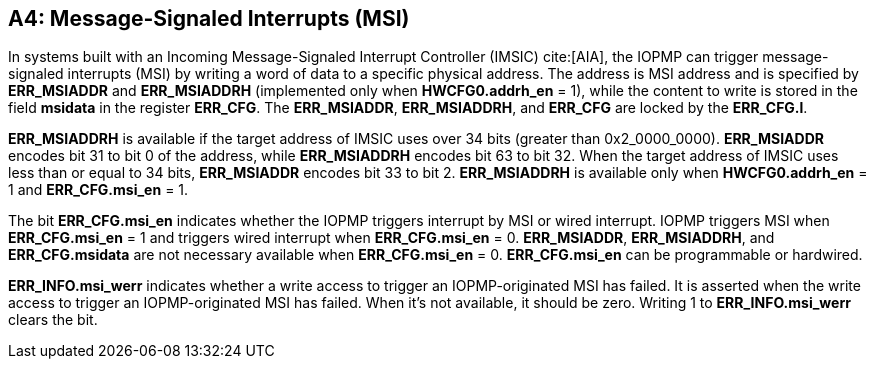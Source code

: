 [#APPENDIX_A4]
[Appendix_A4]
== A4: Message-Signaled Interrupts (MSI)

In systems built with an Incoming Message-Signaled Interrupt Controller (IMSIC) cite:[AIA], the IOPMP can trigger message-signaled interrupts (MSI) by writing a word of data to a specific physical address. The address is MSI address and is specified by *ERR_MSIADDR* and *ERR_MSIADDRH* (implemented only when *HWCFG0.addrh_en* = 1), while the content to write is stored in the field *msidata* in the register *ERR_CFG*. The *ERR_MSIADDR*, *ERR_MSIADDRH*, and *ERR_CFG* are locked by the *ERR_CFG.l*.

*ERR_MSIADDRH* is available if the target address of IMSIC uses over 34 bits (greater than 0x2_0000_0000). *ERR_MSIADDR* encodes bit 31 to bit 0 of the address, while *ERR_MSIADDRH* encodes bit 63 to bit 32. When the target address of IMSIC uses less than or equal to 34 bits, *ERR_MSIADDR* encodes bit 33 to bit 2. *ERR_MSIADDRH* is available only when *HWCFG0.addrh_en* = 1 and *ERR_CFG.msi_en* = 1.    

The bit *ERR_CFG.msi_en* indicates whether the IOPMP triggers interrupt by MSI or wired interrupt. IOPMP triggers MSI when *ERR_CFG.msi_en* = 1 and triggers wired interrupt when *ERR_CFG.msi_en* = 0. *ERR_MSIADDR*, *ERR_MSIADDRH*, and *ERR_CFG.msidata* are not necessary available when *ERR_CFG.msi_en* = 0. *ERR_CFG.msi_en* can be programmable or hardwired.

*ERR_INFO.msi_werr* indicates whether a write access to trigger an IOPMP-originated MSI has failed. It is asserted when the write access to trigger an IOPMP-originated MSI has failed. When it's not available, it should be zero. Writing 1 to *ERR_INFO.msi_werr* clears the bit.